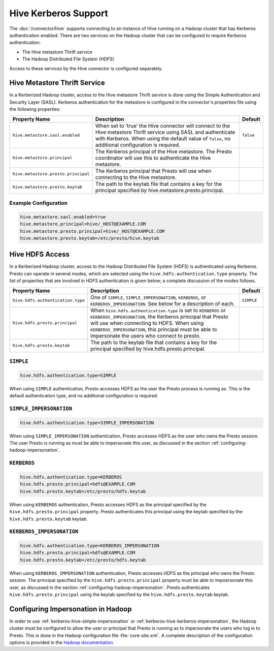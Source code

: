 =====================
Hive Kerberos Support
=====================

The :doc:`/connector/hive` supports connecting to an instance of Hive running on
a Hadoop cluster that has Kerberos authentication enabled. There are two
services on the Hadoop cluster that can be configured to require Kerberos
authentication:

* The Hive metastore Thrift service
* The Hadoop Distributed File System (HDFS)

Access to these services by the Hive connector is configured separately.

Hive Metastore Thrift Service
-----------------------------

In a Kerberized Hadoop cluster, access to the Hive metastore Thrift service is
done using the Simple Authentication and Security Layer (SASL). Kerberos
authentication for the metastore is configured in the connector's properties
file using the following properties:

================================================== ============================================================ ==========
Property Name                                      Description                                                  Default
================================================== ============================================================ ==========
``hive.metastore.sasl.enabled``                    When set to ‘true’ the Hive connector will connect to the    ``false``
                                                   Hive metastore Thrift service using SASL and authenticate
                                                   with Kerberos. When using the default value of ``false``,
                                                   no additional configuration is required.

``hive.metastore.principal``                       The Kerberos principal of the Hive metastore. The Presto     
                                                   coordinator will use this to authenticate the Hive
                                                   metastore.

``hive.metastore.presto.principal``                The Kerberos principal that Presto will use when connecting
                                                   to the Hive metastore.

``hive.metastore.presto.keytab``                   The path to the keytab file that contains a key for the
                                                   principal specified by hive.metastore.presto.principal.

================================================== ============================================================ ==========

Example Configuration
^^^^^^^^^^^^^^^^^^^^^

.. code-block:: none

    hive.metastore.sasl.enabled=true
    hive.metastore.principal=hive/_HOST@EXAMPLE.COM
    hive.metastore.presto.principal=hive/_HOST@EXAMPLE.COM
    hive.metastore.presto.keytab=/etc/presto/hive.keytab
    

Hive HDFS Access
----------------

In a Kerberized Hadoop cluster, access to the Hadoop Distributed File System
(HDFS) is authenticated using Kerberos. Presto can operate in several modes,
which are selected using the ``hive.hdfs.authentication.type`` property. The
list of properties that are involved in HDFS authentication is given below;
a complete discussion of the modes follows.

================================================== ============================================================ ==========
Property Name                                      Description                                                  Default
================================================== ============================================================ ==========
``hive.hdfs.authentication.type``                  One of ``SIMPLE``, ``SIMPLE_IMPERSONATION``, ``KERBEROS``,   ``SIMPLE``
                                                   or ``KERBEROS_IMPERSONATION``. See below for a description
                                                   of each.

``hive.hdfs.presto.principal``                     When ``hive.hdfs.authentication.type`` is set to
                                                   ``KERBEROS`` or ``KERBEROS_IMPERSONATION``, the Kerberos
                                                   principal that Presto will use when connecting to HDFS.
                                                   When using ``KERBEROS_IMPERSONATION``, this principal must
                                                   be able to impersonate the users who connect to presto.

``hive.hdfs.presto.keytab``                        The path to the keytab file that contains a key for the
                                                   principal specified by hive.hdfs.presto.principal.

================================================== ============================================================ ==========

.. _kerberos-hive-simple:

``SIMPLE``
^^^^^^^^^^

.. code-block:: none

    hive.hdfs.authentication.type=SIMPLE

When using ``SIMPLE`` authentication, Presto accesses HDFS as the user the
Presto process is running as. This is the default authentication type, and no
additional configuration is required.

.. _kerberos-hive-simple-impersonation:

``SIMPLE_IMPERSONATION``
^^^^^^^^^^^^^^^^^^^^^^^^

.. code-block:: none

    hive.hdfs.authentication.type=SIMPLE_IMPERSONATION

When using ``SIMPLE_IMPERSONATION`` authentication, Presto accesses HDFS as the
user who owns the Presto session. The user Presto is running as must be able to
impersonate this user, as discussed in the section
:ref:`configuring-hadoop-impersonation`.

.. _kerberos-hive-kerberos:

``KERBEROS``
^^^^^^^^^^^^

.. code-block:: none

    hive.hdfs.authentication.type=KERBEROS
    hive.hdfs.presto.principal=hdfs@EXAMPLE.COM
    hive.hdfs.presto.keytab=/etc/presto/hdfs.keytab

When using ``KERBEROS`` authentication, Presto accesses HDFS as the principal
specified by the ``hive.hdfs.presto.principal`` property. Presto authenticates
this principal using the keytab specified by the ``hive.hdfs.presto.keytab``
keytab.

.. _kerberos-hive-kerberos-impersonation:

``KERBEROS_IMPERSONATION``
^^^^^^^^^^^^^^^^^^^^^^^^^^

.. code-block:: none

    hive.hdfs.authentication.type=KERBEROS_IMPERSONATION
    hive.hdfs.presto.principal=hdfs@EXAMPLE.COM
    hive.hdfs.presto.keytab=/etc/presto/hdfs.keytab

When using ``KERBEROS_IMPERSONATION`` authentication, Presto accesses HDFS as
the principal who owns the Presto session. The principal specified by the
``hive.hdfs.presto.principal`` property must be able to impoersonate this user,
as discussed in the section :ref:`configuring-hadoop-impersonation`. Presto
authenticates ``hive.hdfs.presto.principal`` using the keytab specified by the
``hive.hdfs.presto.keytab`` keytab.

.. _configuring-hadoop-impersonation:

Configuring Impersonation in Hadoop
-----------------------------------

In order to use :ref:`kerberos-hive-simple-impersonation` or
:ref:`kerberos-hive-kerberos-impersonation`, the Hadoop cluster must be
configured to allow the user or principal that Presto is running as to
impersonate the users who log in to Presto. This is done in the Hadoop
configuration file :file:`core-site.xml`. A complete description of the
configuration options is provided in the `Hadoop documentation
<https://hadoop.apache.org/docs/current/hadoop-project-dist/hadoop-common/Superusers.html#Configurations>`_.
